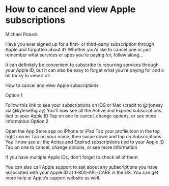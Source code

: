 * How to cancel and view Apple subscriptions

Michael Potuck

Have you ever signed up for a first- or third-party subscription through Apple and forgotten about it? Whether you’d like to cancel one or just remember what services or apps you’re paying for, follow along…

It can definitely be convenient to subscribe to recurring services through your Apple ID, but it can also be easy to forget what you’re paying for and a bit tricky to view it all.

How to cancel and view Apple subscriptions

Option 1

Follow this link to see your subscriptions on iOS or Mac (credit to @rjonesy via @kylesethgray)
You’ll now see all the Active and Expired subscriptions tied to your Apple ID
Tap on one to cancel, change options, or see more information
Option 2

Open the App Store app on iPhone or iPad
Tap your profile icon in the top right corner
Tap on your name, then swipe down and tap on Subscriptions
You’ll now see all the Active and Expired subscriptions tied to your Apple ID
Tap on one to cancel, change options, or see more information


If you have multiple Apple IDs, don’t forget to check all of them.



You can also call Apple support to ask about any subscriptions you have associated with your Apple ID at 1-800-APL-CARE in the US. You can get more help at Apple’s support website as well.

